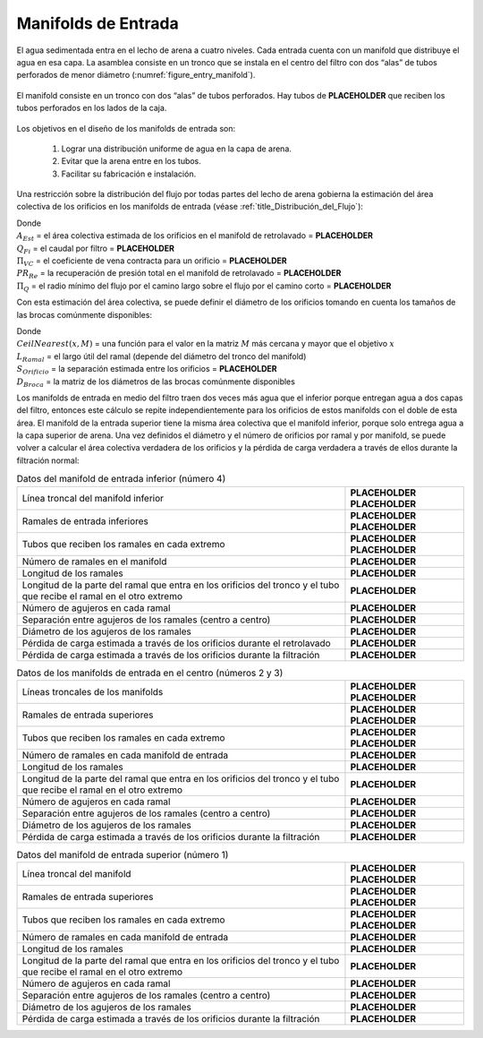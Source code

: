 .. |ND.FiBranchHolder| replace:: **PLACEHOLDER**
.. |A.FiBwManOrificesEst| replace:: **PLACEHOLDER**
.. |Q.Fi| replace:: **PLACEHOLDER**
.. |Pi.VCOrifice| replace:: **PLACEHOLDER**
.. |PR.FiBwManTotal| replace:: **PLACEHOLDER**
.. |Pi.FiManifoldQ| replace:: **PLACEHOLDER**
.. |B.FiManOrificeEst| replace:: **PLACEHOLDER**
.. |ND.FiBwTrunk| replace:: **PLACEHOLDER**
.. |PS.FiTrunkStr| replace:: **PLACEHOLDER**
.. |ND.FiBwManBranch| replace:: **PLACEHOLDER**
.. |PS.FiBranchStr| replace:: **PLACEHOLDER**
.. |PS.FiBranchHolderStr| replace:: **PLACEHOLDER**
.. |N.FiManBranch| replace:: **PLACEHOLDER**
.. |L.FiBwManBranch| replace:: **PLACEHOLDER**
.. |L.FiManBranchExt| replace:: **PLACEHOLDER**
.. |N.FiBwManOrificesPerBranch| replace:: **PLACEHOLDER**
.. |B.FiBwManOrifice| replace:: **PLACEHOLDER**
.. |D.FiBwManOrifice| replace:: **PLACEHOLDER**
.. |HL.FiBwManOrifice| replace:: **PLACEHOLDER**
.. |HL.FiBwManOrificeForward| replace:: **PLACEHOLDER**
.. |ND.FiTrunk| replace:: **PLACEHOLDER**
.. |ND.FiManBranch| replace:: **PLACEHOLDER**
.. |L.FiManBranch| replace:: **PLACEHOLDER**
.. |N.FiInletManOrificesPerBranch| replace:: **PLACEHOLDER**
.. |B.FiInletManOrifice| replace:: **PLACEHOLDER**
.. |D.FiInletManOrifice| replace:: **PLACEHOLDER**
.. |HL.FiInletManOrificeForward| replace:: **PLACEHOLDER**
.. |N.FiTopManOrificesPerBranch| replace:: **PLACEHOLDER**
.. |B.FiTopManOrifice| replace:: **PLACEHOLDER**
.. |D.FiTopManOrifice| replace:: **PLACEHOLDER**
.. |HL.FiTopManOrificeForward| replace:: **PLACEHOLDER**


.. _title_Manifolds_de_Entrada:

********************
Manifolds de Entrada
********************

El agua sedimentada entra en el lecho de arena a cuatro niveles. Cada entrada cuenta con un manifold que distribuye el agua en esa capa. La asamblea consiste en un tronco que se instala en el centro del filtro con dos “alas” de tubos perforados de menor diámetro (:numref:`figure_entry_manifold`).

.. _figure_entry_manifold:

.. figure:: Images/entry_manifold.png
    :width: 500px
    :align: center

    El manifold consiste en un tronco con dos “alas” de tubos perforados. Hay tubos de |ND.FiBranchHolder| que reciben los tubos perforados en los lados de la caja.

Los objetivos en el diseño de los manifolds de entrada son:

 #. Lograr una distribución uniforme de agua en la capa de arena.
 #. Evitar que la arena entre en los tubos.
 #. Facilitar su fabricación e instalación.

Una restricción sobre la distribución del flujo por todas partes del lecho de arena gobierna la estimación del área colectiva de los orificios en los manifolds de entrada (véase :ref:`title_Distribución_del_Flujo`):

.. math::
    :label: flow_restriction

    A_{Est}=\frac{Q_{Fi}}{\Pi_{VC}\sqrt{2g\frac{{PR}_{Re}}{\left(1-{\Pi_Q}^2\right)}}}

| Donde
| :math:`A_{Est}` = el área colectiva estimada de los orificios en el manifold de retrolavado = |A.FiBwManOrificesEst|
| :math:`Q _{Fi}` = el caudal por filtro = |Q.Fi|
| :math:`\Pi _{VC}` = el coeficiente de vena contracta para un orificio = |Pi.VCOrifice|
| :math:`{PR}_{Re}` = la recuperación de presión total en el manifold de retrolavado = |PR.FiBwManTotal|
| :math:`\Pi _Q` = el radio mínimo del flujo por el camino largo sobre el flujo por el camino corto = |Pi.FiManifoldQ|

Con esta estimación del área colectiva, se puede definir el diámetro de los orificios tomando en cuenta los tamaños de las brocas comúnmente disponibles:

.. math::
    :label: diameter_bits

    D_{Orificio} = CeilNearest\left(\sqrt{\frac{4}{\pi}\frac{A_{Est}}{{L_{Ramal}}/{S_{Orificio}}}},D_{Broca}\right)

| Donde
| :math:`CeilNearest\left(x,M\right)` = una función para el valor en la matriz :math:`M` más cercana y mayor que el objetivo :math:`x`
| :math:`L_{Ramal}` = el largo útil del ramal (depende del diámetro del tronco del manifold)
| :math:`S_{Orificio}` = la separación estimada entre los orificios = |B.FiManOrificeEst|
| :math:`D_{Broca}` = la matriz de los diámetros de las brocas comúnmente disponibles

Los manifolds de entrada en medio del filtro traen dos veces más agua que el inferior porque entregan agua a dos capas del filtro, entonces este cálculo se repite independientemente para los orificios de estos manifolds con el doble de esta área. El manifold de la entrada superior tiene la misma área colectiva que el manifold inferior, porque solo entrega agua a la capa superior de arena. Una vez definidos el diámetro y el número de orificios por ramal y por manifold, se puede volver a calcular el área colectiva verdadera de los orificios y la pérdida de carga verdadera a través de ellos durante la filtración normal:

.. math::
    :label: headloss_end

    {HL}_{Orificio}=\frac{\left(\frac{Q_{Capa}}{A_{Capa}\Pi_{VC}\varepsilon_{Arena}}\right)^2}{2g}

.. _table_lower_manifold_data:

.. csv-table:: Datos del manifold de entrada inferior (número 4)
    :align: center

    Línea troncal del manifold inferior, |ND.FiBwTrunk| |PS.FiTrunkStr|
    Ramales de entrada inferiores, |ND.FiBwManBranch| |PS.FiBranchStr|
    Tubos que reciben los ramales en cada extremo, |ND.FiBranchHolder| |PS.FiBranchHolderStr|
    Número de ramales en el manifold, |N.FiManBranch|
    Longitud de los ramales, |L.FiBwManBranch|
    Longitud de la parte del ramal que entra en los orificios del tronco y el tubo que recibe el ramal en el otro extremo, |L.FiManBranchExt|
    Número de agujeros en cada ramal, |N.FiBwManOrificesPerBranch|
    Separación entre agujeros de los ramales (centro a centro), |B.FiBwManOrifice|
    Diámetro de los agujeros de los ramales, |D.FiBwManOrifice|
    Pérdida de carga estimada a través de los orificios durante el retrolavado, |HL.FiBwManOrifice|
    Pérdida de carga estimada a través de los orificios durante la filtración, |HL.FiBwManOrificeForward|


.. _table_center_manifold_data:

.. csv-table:: Datos de los manifolds de entrada en el centro (números 2 y 3)
    :align: center

    Líneas troncales de los manifolds, |ND.FiTrunk| |PS.FiTrunkStr|
    Ramales de entrada superiores, |ND.FiManBranch| |PS.FiBranchStr|
    Tubos que reciben los ramales en cada extremo, |ND.FiBranchHolder| |PS.FiBranchHolderStr|
    Número de ramales en cada manifold de entrada, |N.FiManBranch|
    Longitud de los ramales, |L.FiManBranch|
    Longitud de la parte del ramal que entra en los orificios del tronco y el tubo que recibe el ramal en el otro extremo, |L.FiManBranchExt|
    Número de agujeros en cada ramal, |N.FiInletManOrificesPerBranch|
    Separación entre agujeros de los ramales (centro a centro), |B.FiInletManOrifice|
    Diámetro de los agujeros de los ramales, |D.FiInletManOrifice|
    Pérdida de carga estimada a través de los orificios durante la filtración, |HL.FiInletManOrificeForward|


.. _table_upper_manifold_data:

.. csv-table:: Datos del manifold de entrada superior (número 1)
    :align: center

    Línea troncal del manifold, |ND.FiTrunk| |PS.FiTrunkStr|
    Ramales de entrada superiores, |ND.FiManBranch| |PS.FiBranchStr|
    Tubos que reciben los ramales en cada extremo, |ND.FiBranchHolder| |PS.FiBranchHolderStr|
    Número de ramales en cada manifold de entrada, |N.FiManBranch|
    Longitud de los ramales, |L.FiManBranch|
    Longitud de la parte del ramal que entra en los orificios del tronco y el tubo que recibe el ramal en el otro extremo, |L.FiManBranchExt|
    Número de agujeros en cada ramal, |N.FiTopManOrificesPerBranch|
    Separación entre agujeros de los ramales (centro a centro), |B.FiTopManOrifice|
    Diámetro de los agujeros de los ramales, |D.FiTopManOrifice|
    Pérdida de carga estimada a través de los orificios durante la filtración, |HL.FiTopManOrificeForward|
